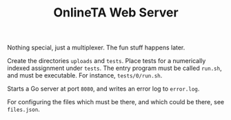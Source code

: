 #+TITLE: OnlineTA Web Server

Nothing special, just a multiplexer. The fun stuff happens later.

Create the directories =uploads= and =tests=. Place tests for a numerically
indexed assignment under =tests=. The entry program must be called =run.sh=,
and must be executable. For instance, =tests/0/run.sh=.

Starts a Go server at port =8080=, and writes an error log to =error.log=.

For configuring the files which must be there, and which could be there, see
=files.json=.
